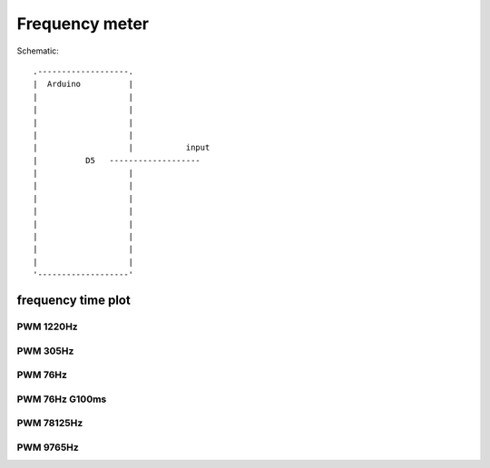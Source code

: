Frequency meter
===============
..  [[[cog
..  name = 'fmeter'
..  ]]]
..  [[[end]]]


..  [[[cog
..  from elme import doc
..  doc.schematic(cog, name)
..  ]]]

Schematic::

        .-------------------.    
        |  Arduino          |    
        |                   |    
        |                   |    
        |                   |    
        |                   |    
        |                   |           input    
        |          D5   -------------------    
        |                   |    
        |                   |    
        |                   |    
        |                   |    
        |                   |    
        |                   |    
        |                   |    
        |                   |    
        '-------------------'    

..  [[[end]]]

..  [[[cog
..  doc.plots(cog, name, ['frequency_time_plot'], auto_time_plot=0)
..  ]]]

frequency time plot
------------------------------


PWM 1220Hz
++++++++++++++++++++++++++++++++++

.. plot::

    from elme.project import Project
    Project('fmeter').plot('frequency_time_plot').embed('data/fmeter/PWM_1220Hz.zip')


PWM 305Hz
++++++++++++++++++++++++++++++++++

.. plot::

    from elme.project import Project
    Project('fmeter').plot('frequency_time_plot').embed('data/fmeter/PWM_305Hz.zip')


PWM 76Hz
++++++++++++++++++++++++++++++++++

.. plot::

    from elme.project import Project
    Project('fmeter').plot('frequency_time_plot').embed('data/fmeter/PWM_76Hz.zip')


PWM 76Hz G100ms
++++++++++++++++++++++++++++++++++

.. plot::

    from elme.project import Project
    Project('fmeter').plot('frequency_time_plot').embed('data/fmeter/PWM_76Hz_G100ms.zip')


PWM 78125Hz
++++++++++++++++++++++++++++++++++

.. plot::

    from elme.project import Project
    Project('fmeter').plot('frequency_time_plot').embed('data/fmeter/PWM_78125Hz.zip')


PWM 9765Hz
++++++++++++++++++++++++++++++++++

.. plot::

    from elme.project import Project
    Project('fmeter').plot('frequency_time_plot').embed('data/fmeter/PWM_9765Hz.zip')

..  [[[end]]]
 


 
    